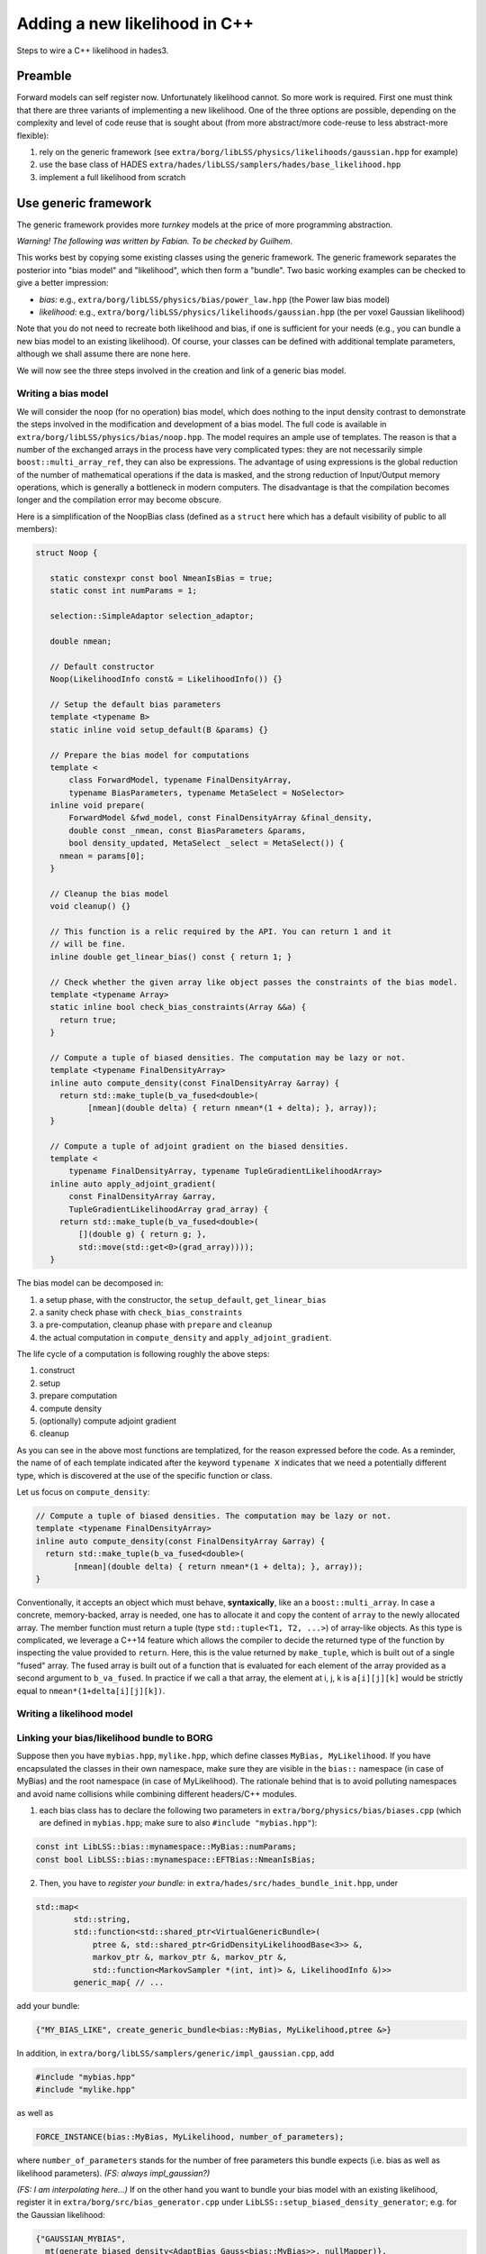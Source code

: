 Adding a new likelihood in C++
==============================

Steps to wire a C++ likelihood in hades3.

Preamble
--------

Forward models can self register now. Unfortunately likelihood cannot. So more
work is required. First one must think that there are three variants of
implementing a new likelihood. One of the three options are possible, depending
on the complexity and level of code reuse that is sought about (from more
abstract/more code-reuse to less abstract-more flexible):

1. rely on the generic framework (see
   ``extra/borg/libLSS/physics/likelihoods/gaussian.hpp`` for example)
2. use the base class of HADES
   ``extra/hades/libLSS/samplers/hades/base_likelihood.hpp``
3. implement a full likelihood from scratch

Use generic framework
---------------------

The generic framework provides more *turnkey* models at the price of
more programming abstraction.

*Warning! The following was written by Fabian. To be checked by
Guilhem.*

This works best by copying some existing classes using the generic
framework. The generic framework separates the posterior into "bias
model" and "likelihood", which then form a "bundle". Two basic working examples can be checked
to give a better impression:

- *bias:* e.g., ``extra/borg/libLSS/physics/bias/power_law.hpp`` (the Power law
  bias model)
- *likelihood:* e.g., ``extra/borg/libLSS/physics/likelihoods/gaussian.hpp``
  (the per voxel Gaussian likelihood)

Note that you do not need to recreate both likelihood and bias, if one is
sufficient for your needs (e.g., you can bundle a new bias model to an existing
likelihood). Of course, your classes can be defined with additional template
parameters, although we shall assume there are none here.

We will now see the three steps involved in the creation and link of a generic bias model.

Writing a bias model
~~~~~~~~~~~~~~~~~~~~

We will consider the noop (for no operation) bias model, which does nothing to
the input density contrast to demonstrate the steps involved in the modification
and development of a bias model. The full code is available in
``extra/borg/libLSS/physics/bias/noop.hpp``. The model requires an ample use of
templates. The reason is that a number of the exchanged arrays in the process
have very complicated types: they are not necessarily simple
``boost::multi_array_ref``, they can also be expressions. The advantage of using
expressions is the global reduction of the number of mathematical operations if
the data is masked, and the strong reduction of Input/Output memory operations,
which is generally a bottleneck in modern computers. The disadvantage is that
the compilation becomes longer and the compilation error may become obscure.

Here is a simplification of the NoopBias class (defined as a ``struct`` here which has a default visibility of public to all members):

.. code:: c++

     struct Noop {

        static constexpr const bool NmeanIsBias = true;
        static const int numParams = 1;

        selection::SimpleAdaptor selection_adaptor;

        double nmean;

        // Default constructor
        Noop(LikelihoodInfo const& = LikelihoodInfo()) {}

        // Setup the default bias parameters
        template <typename B>
        static inline void setup_default(B &params) {}

        // Prepare the bias model for computations
        template <
            class ForwardModel, typename FinalDensityArray,
            typename BiasParameters, typename MetaSelect = NoSelector>
        inline void prepare(
            ForwardModel &fwd_model, const FinalDensityArray &final_density,
            double const _nmean, const BiasParameters &params,
            bool density_updated, MetaSelect _select = MetaSelect()) {
          nmean = params[0];
        }

        // Cleanup the bias model
        void cleanup() {}

        // This function is a relic required by the API. You can return 1 and it
        // will be fine.
        inline double get_linear_bias() const { return 1; }

        // Check whether the given array like object passes the constraints of the bias model.
        template <typename Array>
        static inline bool check_bias_constraints(Array &&a) {
          return true;
        }

        // Compute a tuple of biased densities. The computation may be lazy or not.
        template <typename FinalDensityArray>
        inline auto compute_density(const FinalDensityArray &array) {
          return std::make_tuple(b_va_fused<double>(
                [nmean](double delta) { return nmean*(1 + delta); }, array));
        }

        // Compute a tuple of adjoint gradient on the biased densities.
        template <
            typename FinalDensityArray, typename TupleGradientLikelihoodArray>
        inline auto apply_adjoint_gradient(
            const FinalDensityArray &array,
            TupleGradientLikelihoodArray grad_array) {
          return std::make_tuple(b_va_fused<double>(
              [](double g) { return g; },
              std::move(std::get<0>(grad_array))));
        }


The bias model can be decomposed in:

1. a setup phase, with the constructor, the ``setup_default``, ``get_linear_bias``
2. a sanity check phase with ``check_bias_constraints``
3. a pre-computation, cleanup phase with ``prepare`` and ``cleanup``
4. the actual computation in ``compute_density`` and ``apply_adjoint_gradient``.

The life cycle of a computation is following roughly the above steps:

1. construct
2. setup
3. prepare computation
4. compute density
5. (optionally) compute adjoint gradient
6. cleanup

As you can see in the above most functions are templatized, for the reason
expressed before the code. As a reminder, the name of of each template indicated
after the keyword ``typename X`` indicates that we need a potentially different
type, which is discovered at the use of the specific function or class.

Let us focus on ``compute_density``:

.. code:: c++

        // Compute a tuple of biased densities. The computation may be lazy or not.
        template <typename FinalDensityArray>
        inline auto compute_density(const FinalDensityArray &array) {
          return std::make_tuple(b_va_fused<double>(
                [nmean](double delta) { return nmean*(1 + delta); }, array));
        }

Conventionally, it accepts an object which must behave, **syntaxically**, like
an a ``boost::multi_array``. In case a concrete, memory-backed, array is needed,
one has to allocate it and copy the content of ``array`` to the newly allocated
array. The member function must return a tuple (type ``std::tuple<T1, T2,
...>``) of array-like objects. As this type is complicated, we leverage a C++14
feature which allows the compiler to decide the returned type of the function by
inspecting the value provided to ``return``. Here, this is the value returned by
``make_tuple``, which is built out of a single "fused" array. The fused array is
built out of a function that is evaluated for each element of the array provided
as a second argument to ``b_va_fused``. In practice if we call ``a`` that array,
the element at i, j, k is ``a[i][j][k]`` would be strictly equal to
``nmean*(1+delta[i][j][k])``.

Writing a likelihood model
~~~~~~~~~~~~~~~~~~~~~~~~~~


Linking your bias/likelihood bundle to BORG
~~~~~~~~~~~~~~~~~~~~~~~~~~~~~~~~~~~~~~~~~~~

Suppose then you have ``mybias.hpp``, ``mylike.hpp``, which define classes
``MyBias, MyLikelihood``. If you have encapsulated the classes in their
own namespace, make sure they are visible in the ``bias::`` namespace
(in case of MyBias) and the root namespace (in case of MyLikelihood). The
rationale behind that is to avoid polluting namespaces and avoid name collisions
while combining different headers/C++ modules.

1. each bias class has to declare the following two parameters in
   ``extra/borg/physics/bias/biases.cpp`` (which are defined in
   ``mybias.hpp``; make sure to also ``#include "mybias.hpp"``):

.. code:: c++
   
   const int LibLSS::bias::mynamespace::MyBias::numParams;
   const bool LibLSS::bias::mynamespace::EFTBias::NmeanIsBias;

2. Then, you have to *register your bundle:* in
   ``extra/hades/src/hades_bundle_init.hpp``, under
   
.. code:: c++

    std::map<
            std::string,
            std::function<std::shared_ptr<VirtualGenericBundle>(
                ptree &, std::shared_ptr<GridDensityLikelihoodBase<3>> &,
                markov_ptr &, markov_ptr &, markov_ptr &,
                std::function<MarkovSampler *(int, int)> &, LikelihoodInfo &)>>
            generic_map{ // ...
    
add your bundle:

.. code:: c++

          {"MY_BIAS_LIKE", create_generic_bundle<bias::MyBias, MyLikelihood,ptree &>}

In addition, in
``extra/borg/libLSS/samplers/generic/impl_gaussian.cpp``, add

.. code:: c++

    #include "mybias.hpp"
    #include "mylike.hpp"

as well as

.. code:: c++

    FORCE_INSTANCE(bias::MyBias, MyLikelihood, number_of_parameters);

where ``number_of_parameters`` stands for the number of free parameters
this bundle expects (i.e. bias as well as likelihood parameters). *(FS:
always impl\_gaussian?)*

*(FS: I am interpolating here...)* If on the other hand you want to
bundle your bias model with an existing likelihood, register it in
``extra/borg/src/bias_generator.cpp`` under
``LibLSS::setup_biased_density_generator``; e.g. for the Gaussian
likelihood:

.. code:: c++

     {"GAUSSIAN_MYBIAS",
       mt(generate_biased_density<AdaptBias_Gauss<bias::MyBias>>, nullMapper)},


.. todo::

   A global registry (like ``ForwardRegistry``) would be needed for this
   mechanism as well. That would save compilation time and avoid modifying the
   different bundles that rely on the generic framework.

Make an automatic test case
~~~~~~~~~~~~~~~~~~~~~~~~~~~

In order to enable the *gradient test* for your bias/likelihood combination, add
a section to ``extra/borg/libLSS/tests/borg_gradients.py_config``:

.. code:: python

    'mybundle': {
        'includes':
        inc + [
            "libLSS/samplers/generic/generic_hmc_likelihood.hpp",
            "libLSS/physics/bias/mybias.hpp",
            # FS: not sure how generic this is
            "libLSS/physics/adapt_classic_to_gauss.hpp",
            "libLSS/physics/likelihoods/mylike.hpp"
        ],
        'likelihood':
        'LibLSS::GenericHMCLikelihood<LibLSS::bias::MyBias, LibLSS::MyLikelihood>',
        'model':
        default_model,
        'model_args': 'comm, box, 1e-5'
    },


Define new configuration options
~~~~~~~~~~~~~~~~~~~~~~~~~~~~~~~~

If you want to read **custom fields from the ini file**, you should edit
``extra/hades/src/likelihood_info.cpp``. Also, set default values in
``extra/hades/libLSS/tests/generic_gradient_test.cpp``;
``extra/hades/libLSS/tests/setup_hades_test_run.cpp``.

Bonus point: map the bundle to a forward model
~~~~~~~~~~~~~~~~~~~~~~~~~~~~~~~~~~~~~~~~~~~~~~

Since 2.1, all the bias generic models can be mapped to a standard
`BORGForwardModel`. The advantage is that they can be recombined in different
ways, and notably apply bias before applying specific transforms as redshift
space distortions.

This can be done easily by adding a new line in
``extra/borg/libLSS/physics/forwards/adapt_generic_bias.cpp`` in the function ``bias_registrator()``. Here is for
example the case of the linear bias model:

.. code:: c++

    ForwardRegistry::instance().registerFactory("bias::Linear", create_bias<bias::LinearBias>);

This call creates a new forward model element called ``bias::Linear`` which can
be created dynamically. The bias parameters through
``BORGForwardModel::setModelParams`` with the dictionnary entry
``biasParameters`` which must point to 1d ``boost::multi_array`` of the adequate
size. By default the adopted bias parameters are provided by the underlying
generic bias model class through ``setup_default()``.

Of course the amount of information that can be transferred is much more
limited. For example the bias model cannot at the moment produce more than one
field. All the others will be ignored. To do so would mean transforming the
forward model into an object with :math:`N` output pins (:math:`N\geq 2`).

As a final note, the forward model created that way becomes immediately
available in Python through the mechanism provided by
`:meth:aquila_borg.forward.models.newModel`. In C++ it can be accessed through the
``ForwardRegistry`` (defined in
``extra/hades/libLSS/physics/forwards/registry.hpp``).

Use HADES base class
--------------------

This framework assumes that the model is composed of a set of bias
coefficients in ``galaxy_bias_XXX`` (XXX being the number) and that the
likelihood only depends on the final matter state. An example of
likelihoods implemented on top of it is
``extra/hades/libLSS/samplers/hades/hades_linear_likelihood.cpp``, which
is a basic Gaussian likelihood.

The mechanism of applying selection effects is to be done by the new
implementation however.

With this framework one has to override a number of virtual functions. I
will discuss that on the specific case of the ``MyNewLikelihood`` which
will implement a very rudimentary Gaussian likelihood:

.. code:: c++

    class MyNewLikelihood : public HadesBaseDensityLikelihood {
    public:
        // Type alias for the supertype of this class
        typedef HadesBaseDensityLikelihood super_t;
        // Type alias for the supertype of the base class
        typedef HadesBaseDensityLikelihood::super_t grid_t;
        
    public:
        // One has to define a constructor which takes a LikelihoodInfo.
        MyNewLikelihood(LikelihoodInfo &info);
        virtual ~MyNewLikelihood();

        // This is called to setup the default bias parameters of a galaxy catalog
        void setupDefaultParameters(MarkovState &state, int catalog) override;
        
        // This is called when a mock catalog is required. The function
        // receives the matter density from the forward model and the state
        // that needs to be filled with mock data.
        void
        generateMockSpecific(ArrayRef const &matter_density, MarkovState &state) override;
        
        // This evaluates the likelihood based solely on the matter field
        // that is provided (as well as the eventual bias parameters). One
        // cannot interrogate the forward model for more fields.
        // This function must return the logarithm of the *negative* of log l
        // likelihood
        double logLikelihoodSpecific(ArrayRef const &matter_field) override;
        
        // This computes the gradient of the function implemented in
        // logLikelihoodSpecific
        void gradientLikelihoodSpecific(
            ArrayRef const &matter_field, ArrayRef &gradient_matter) override;
            
        // This is called before having resumed or initialized the chain. 
        // One should create and allocate all auxiliary fields that are 
        // required to run the chain at that moment, and mark the fields
        // of interest to be stored in the mcmc_XXXX.h5 files.
        void initializeLikelihood(MarkovState &state) override;
    };

The above declaration must go in a ``.hpp`` file such as
``my_new_likelihood.hpp``, that would be customary to be placed in
``libLSS/samplers/fancy_likelihood``. The source code itself will be
placed in ``my_new_likelihood.cpp`` in the same directory.

Constructor
~~~~~~~~~~~

The first function to implement is the constructor of the class.

.. code:: c++

    MyNewLikelihood::MyNewLikelihood(LikelihoodInfo &info)
        : super_t(info, 1 /* number of bias parameter */) {}

The constructor has to provide the ``info`` to the base class and
indicate the number of bias parameters that will be needed.

Setup default parameter
~~~~~~~~~~~~~~~~~~~~~~~

The second function allows the developer to fill up the default values
for bias parameters and other auxiliary parameters. They are auxiliary
with respect to the density field inference. In the Bayesian framework,
they are just regular parameters.

.. code:: c++

    void MyNewLikelihood::setupDefaultParameters(MarkovState& state, int catalog) {
        // Retrieve the bias array from the state dictionnary
        // This return an "ArrayStateElement *" object
        // Note that "formatGet" applies string formatting. No need to
        // call boost::format.
        auto bias = state.formatGet<ArrayType1d>("galaxy_bias_%d", catalog);
        // This extracts the actually boost::multi_array from the state element.
        // We take a reference here.
        auto &bias_c = *bias->array;
        // Similarly, if needed, we can retrieve the nmean
        auto &nmean_c = state.formatGetScalar<double>("galaxy_nmean_%d", catalog);

        // Now we can fill up the array and value.
        bias_c[0] = 1.0;
        nmean_c = 1;
    }

Note in the above that we asked for ``auto&`` reference types for
``bias_c`` and ``nmean_c``. The ``auto`` asks the compiler to figure out
the type by itself. However it will not build a reference by default.
This is achieved by adding the ``&`` symbol. That way any value written
into this variable will be reflected in the original container. This
**would not** be the case without the reference. Also note that the
``galaxy_bias_%d`` is already allocated to hold the number of parameters
indicated to the constructor to the base class.

Initialize the likelihood
~~~~~~~~~~~~~~~~~~~~~~~~~

The initialization done by the base class already takes care of
allocating ``galaxy_bias_%d``, ``BORG_final_density``, checking on the
size of ``galaxy_data_%d``. One could then do the minimum amount of
work, i.e. not even override that function or putting a single statement
like this:

.. code:: c++

    void MyNewLikelihood::initializeLikelihood(MarkovState &state) {
        super_t::initializeLikelihood(state);
    }

If more fields are required to be saved/dumped and allocated, this would
otherwise be the perfect place for it. However keep in mind that it is
possible that the content of fields in ``MarkovState`` is not
initialized. You may rely on the info provided to the constructor in
``LikelihoodInfo`` for such cases.

Evaluate the log likelihood
~~~~~~~~~~~~~~~~~~~~~~~~~~~

Now we arrive at the last piece. The class
``HadesBaseDensityLikelihood`` offers a great simplification compared to
recoding everything including the management of the forward model for
the evaluation of the log likelihood and its adjoint gradient.

.. warning::

    The function is called logLikelihoodSpecific but it is actually the
    negative of the log likelihood.

    .. math::  \mathrm{logLikelihoodSpecific}(\delta_\mathrm{m})  = -\log \mathcal{L}(\delta_\mathrm{m}) 

    This sign is for historical reason as the Hamiltonian Markov Chain
    algorithm requires the gradient of that function to proceed.

    **[FS: actually when using the generic framework, it seems
    log\_probability actually returns log( P )...]**

As an example we will consider here the case of the Gaussian likelihood.
The noise in each voxel are all i.i.d. thus we can factorize the
likelihood into smaller pieces, one for each voxel:

.. math::  \mathcal{L}(\{N_{i,g}\}|\{\delta_{i,\text{m}}\}) = \prod \mathcal{L}(N_{i,g}|\delta_{i,\text{m}}) 

The likelihood for each voxel is:

.. math::  \mathcal{L}(N_g|\delta_\text{m},b,\bar{N}) \propto \frac{1}{\sqrt{R\bar{N}}} \exp\left(-\frac{1}{2 R\bar{N}} \left(N_g - R \bar{N}(1+b\delta_m\right)^2 \right) 

We will implement that computation. The first function that we will
consider is the evaluation of the log likelihood itself.

.. code:: c++

    double
    MyNewLikelihood::logLikelihoodSpecific(ArrayRef const &delta) {
    // First create a variable to accumulate the log-likelihood.
    double logLikelihood = 0;
    // Gather the information on the final output sizes of the gridded
    // density.
    // "model" is provided by the base class, which is of type 
    // std::shared_ptr<BORGForwardModel>, more details in the text
    size_t const startN0 = model->out_mgr->startN0;
    size_t const endN0 = startN0 + model->out_mgr->localN0;
    size_t const N1 = model->out_mgr->N1;
    size_t const N2 = model->out_mgr->N2;

    // Now we may loop on all catalogs, "Ncat" is also provided
    // by the base class as well as "sel_field", "nmean", "bias" and 
    // "data"
    for (int c = 0; c < Ncat; c++) {
        // This extract the 3d selection array of the catalog "c"
        // The arrays follow the same scheme as "setupDefaultParameters"
        auto &sel_array = *(sel_field[c]);
        // Here we do not request a Read/Write access to nmean. We can copy
        // the value which is more efficient.
        double nmean_c = nmean[c];
        double bias_c = (*(bias[c]))[0];
        auto &data_c = *(data[c]);

        // Once a catalog is selected we may start doing work on voxels.
        // The openmp statement is to allow the collapse of the 3-loops
    #pragma omp parallel for collapse(3) reduction(+:logLikelihood)
        for (size_t n0 = startN0; n0 < endN0; n0++) {
        for (size_t n1 = 0; n1 < N1; n1++) {
            for (size_t n2 = 0; n2 < N2; n2++) {
            // Grab the selection value in voxel n0xn1xn2
            double selection = sel_array[n0][n1][n2];

            // if the voxel is non-zero, it must be counted
            if (selection > 0) {
                double Nobs = data_c[n0][n1][n2];
                // bias the matter field
                double d_galaxy = bias_c * delta[n0][n1][n2];

                // Here is the argument of the exponential
                logLikelihood += square(selection * nmean_c * (1 + d_galaxy) - Nobs) /
                    (selection * nmean_c) + log(R nmean_c);
            }
            }
        }
        }
    }

    return logLikelihood;
    }

This completes the likelihood. As one can see there is not much going
on. It is basically a sum of squared differences in a triple loop.

The adjoint gradient defined as

.. math::  \mathrm{adjoint\_gradient}(\delta_\mathrm{m})  = -\nabla \log \mathcal{L}(\delta_\mathrm{m}) 

follows the same logic, except that instead of a scalar, the function
returns a vector under the shape of a mesh. Note that ``ArrayRef`` is
actually a ``boost::multi_array_ref`` with the adequate type.

.. code:: c++

    void MyNewLikelihood::gradientLikelihoodSpecific(
        ArrayRef const &delta, ArrayRef &grad_array) {
    // Grab the mesh description as for the likelihood
    size_t const startN0 = model->out_mgr->startN0;
    size_t const endN0 = startN0 + model->out_mgr->localN0;
    size_t const N1 = model->out_mgr->N1;
    size_t const N2 = model->out_mgr->N2;

    // A shortcut to put zero in all entries of the array.
    // "fwrap(array)" becomes a vectorized expression
    fwrap(grad_array) = 0;
    
    for (int c = 0; c < Ncat; c++) {
        auto &sel_array = *(sel_field[c]);
        auto &data_c = *(data[c]);
        double bias_c = (*bias[c])[0];
        double nmean_c = nmean[c];

    #pragma omp parallel for collapse(3)
        for (size_t n0 = startN0; n0 < endN0; n0++) {
        for (size_t n1 = 0; n1 < N1; n1++) {
            for (size_t n2 = 0; n2 < N2; n2++) {
            double deltaElement = delta[n0][n1][n2];
            double d_galaxy = bias_c * deltaElement;
            double d_galaxy_prime = bias_c;
            double response = sel_array[n0][n1][n2];
            double Nobs = data_c[n0][n1][n2];

            // If selection/mask is zero, we can safely skip that 
            // particular voxel. It will not produce any gradient value.
            if (response == 0)
                continue;

            // Otherwise, we accumulate the gradient
            grad_array[n0][n1][n2] +=
                (nmean_c * response * (1 + d_galaxy) - Nobs) * d_galaxy_prime
            }
        }
        }
    }
    }

Adding the code to the build infrastructure
~~~~~~~~~~~~~~~~~~~~~~~~~~~~~~~~~~~~~~~~~~~

If you are in the ``borg`` module, you must open the file named
``libLSS/borg.cmake``. It contains the instruction to compile the
``borg`` module into ``libLSS``. To do that it is sufficient to add the
new source files to the ``EXTRA_LIBLSS`` cmake variable. As one can see
from the cmake file there is a variable to indicate the directory of
``libLSS`` in ``borg``: it is called ``BASE_BORG_LIBLSS``. One can then
add the new source file like this:

.. code:: CMake

    SET(EXTRA_LIBLSS ${EXTRA_LIBLSS}
        ${BASE_BORG_LIBLSS}/samplers/fancy_likelihood/my_new_likelihood.cpp
        # The rest is left out only for the purpose of this documentation
    )

Then the new file will be built into ``libLSS``.

Linking the new likelihood to hades
~~~~~~~~~~~~~~~~~~~~~~~~~~~~~~~~~~~

For this it is unfortunately necessary to hack into
``extra/hades/src/hades_bundle_init.hpp``, which holds the
initialization logic for ``hades3`` specific set of likelihood, bias,
and forward models. The relevant lines in the source code are the
following ones:

.. code:: c++

    if (lh_type == "LINEAR") {
        bundle.hades_bundle = std::make_unique<LinearBundle>(like_info);
        likelihood = bundle.hades_bundle->likelihood;
        }
    #ifdef HADES_SUPPORT_BORG
        else if (lh_type == "BORG_POISSON") {

In the above ``lh_type`` is a ``std::string`` containing the value of
the field ``likelihood`` in the ini file. Here we check whether it is
``"LINEAR"`` or ``"BORG_POISSON"``.

To add a new likelihood ``"NEW_LIKELIHOOD"`` we shall add the following
lines:

.. code:: c++

    if (lh_type == "LINEAR") {
        bundle.hades_bundle = std::make_unique<LinearBundle>(like_info);
        likelihood = bundle.hades_bundle->likelihood;
        }
    #ifdef HADES_SUPPORT_BORG
        else if (lh_type == "NEW_LIKELIHOOD") {
        typedef HadesBundle<MyNewLikelihood> NewBundle;
        bundle.hades_bundle = std::make_unique<NewBundle>(like_info);
        likelihood = bundle.hades_bundle->likelihood;
        }
        else if (lh_type == "BORG_POISSON") {

while also adding

.. code:: c++

    #include "libLSS/samplers/fancy_likelihood/my_new_likelihood.hpp"

towards the top of the file.

The above piece of code define a new bundle using the template class
``HadesBundle<T>``. ``T`` can be any class that derives from
``HadesBaseDensityLikelihood``. Then this bundle is constructed,
providing the likelihood info object in ``like_info``. Finally the built
likelihood object is copied into ``likelihood`` for further processing
by the rest of the code.

.. note::

    If you need to query more parameters from the ini file (for example the
    ``[likelihood]`` section), you need to look for them using ``params``.
    For example ``params.template get<float>("likelihood.k_max")`` will
    retrieve a float value from the field ``k_max`` in ``[likelihood]``
    section. You can then store it in ``like_info`` (which is a
    `std::map <http://www.cplusplus.com/reference/map/map/>`__ in
    practice)

    .. code:: c++

        like_info["good_k_max"] = params.template get<float>("likelihood.k_max");

    In your constructor you can then retrieve the value from the new entry
    as: 

    .. code:: c++

        boost::any_cast<float>(like_info["good_k_max"])

And now you are done! You can now set
``likelihood=NEW_LIKELIHOOD`` in the ini file and your new code will be
used by hades.

Implement from scratch
----------------------

*to be written even later*
